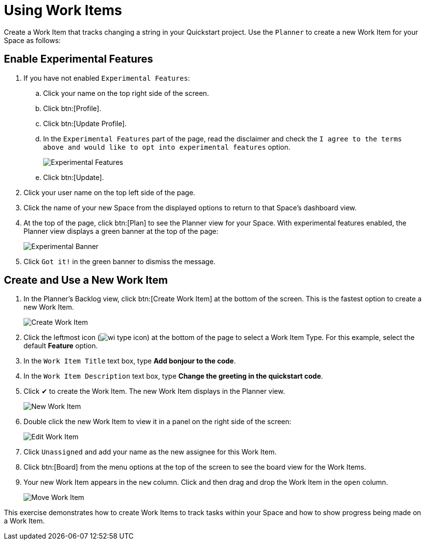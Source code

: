 [#using_wi]
= Using Work Items

Create a Work Item that tracks changing a string in your Quickstart project. Use the `Planner` to create a new Work Item for your Space as follows:

== Enable Experimental Features

. If you have not enabled `Experimental Features`:
.. Click your name on the top right side of the screen.
.. Click btn:[Profile].
.. Click btn:[Update Profile].
.. In the `Experimental Features` part of the page, read the disclaimer and check the `I agree to the terms above and would like to opt into experimental features` option.
+
image::experimental.png[Experimental Features]
+
.. Click btn:[Update].

. Click your user name on the top left side of the page.
. Click the name of your new Space from the displayed options to return to that Space's dashboard view.
. At the top of the page, click btn:[Plan] to see the Planner view for your Space.  With experimental features enabled, the Planner view displays a green banner at the top of the page:
+
image::exp_banner.png[Experimental Banner]
+
. Click `Got it!` in the green banner to dismiss the message.

== Create and Use a New Work Item

. In the Planner's Backlog view, click btn:[Create Work Item] at the bottom of the screen. This is the fastest option to create a new Work Item.
+
image::create_wi.png[Create Work Item]
+
. Click the leftmost icon (image:wi_type_icon.png[title="Work Item Type"]) at the bottom of the page to select a Work Item Type. For this example, select the default *Feature* option.
. In the `Work Item Title` text box, type *Add bonjour to the code*.
. In the `Work Item Description` text box, type *Change the greeting in the quickstart code*.
. Click &#10004; to create the Work Item. The new Work Item displays in the Planner view.
+
image::new_wi.png[New Work Item]
+
. Double click the new Work Item to view it in a panel on the right side of the screen:
+
image::wi_edit.png[Edit Work Item]
+
. Click `Unassigned` and add your name as the new assignee for this Work Item.
. Click btn:[Board] from the menu options at the top of the screen to see the board view for the Work Items.
. Your new Work Item appears in the `new` column. Click and then drag and drop the Work Item in the `open` column.
+
image::move_workitem.png[Move Work Item]

This exercise demonstrates how to create Work Items to track tasks within your Space and how to show progress being made on a Work Item.
